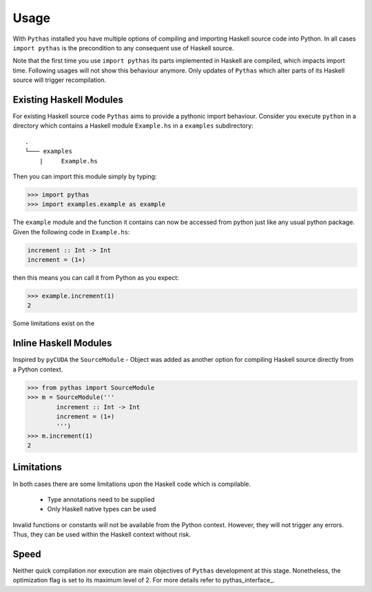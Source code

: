 .. _pythas_usage:

Usage
=====

With ``Pythas`` installed you have multiple options of compiling and importing Haskell source code into Python. In all cases ``import pythas`` is the precondition to any consequent use of Haskell source.

Note that the first time you use ``import pythas`` its parts implemented in Haskell are compiled, which impacts import time. Following usages will not show this behaviour anymore. Only updates of ``Pythas`` which alter parts of its Haskell source will trigger recompilation.

Existing Haskell Modules
------------------------

For existing Haskell source code ``Pythas`` aims to provide a pythonic import behaviour. Consider you execute ``python`` in a directory which contains a Haskell module ``Example.hs`` in a ``examples`` subdirectory::

    .
    └─── examples
        |     Example.hs

Then you can import this module simply by typing:

.. code-block:: python

    >>> import pythas
    >>> import examples.example as example

The ``example`` module and the function it contains can now be accessed from python just like any usual python package. Given the following code in ``Example.hs``:

.. code-block:: haskell

    increment :: Int -> Int
    increment = (1+)

then this means you can call it from Python as you expect:

.. code-block:: python

    >>> example.increment(1)
    2

Some limitations exist on the 

Inline Haskell Modules
----------------------

Inspired by ``pyCUDA`` the ``SourceModule`` - Object was added as another option for compiling Haskell source directly from a Python context.

.. code-block:: python

    >>> from pythas import SourceModule
    >>> m = SourceModule('''
            increment :: Int -> Int
            increment = (1+)
            ''')
    >>> m.increment(1)
    2

Limitations
-----------

In both cases there are some limitations upon the Haskell code which is compilable.

  * Type annotations need to be supplied
  * Only Haskell native types can be used

Invalid functions or constants will not be available from the Python context. However, they will not trigger any errors. Thus, they can be used within the Haskell context without risk.

Speed
-----

Neither quick compilation nor execution are main objectives of ``Pythas`` development at this stage. Nonetheless, the optimization flag is set to its maximum level of 2. For more details refer to pythas_interface_.

